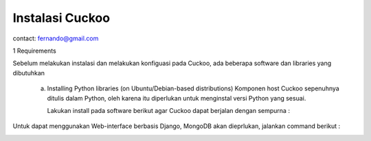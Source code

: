 Instalasi Cuckoo
================

contact: fernando@gmail.com

1 Requirements

Sebelum melakukan instalasi dan melakukan konfiguasi pada Cuckoo, ada beberapa software dan libraries yang dibutuhkan

    a. Installing Python libraries (on Ubuntu/Debian-based distributions)
       Komponen host Cuckoo sepenuhnya ditulis dalam Python, oleh karena itu diperlukan untuk menginstal versi Python yang sesuai.

       Lakukan install pada software berikut agar Cuckoo dapat berjalan dengan sempurna :
       
.. image:: gambar1.png

.. image:: gambar2.png

.. image:: gambar3.png

.. image:: gambar4.png

Untuk dapat menggunakan Web-interface berbasis Django, MongoDB akan
dieprlukan, jalankan command berikut :


.. image:: gambar5.png
